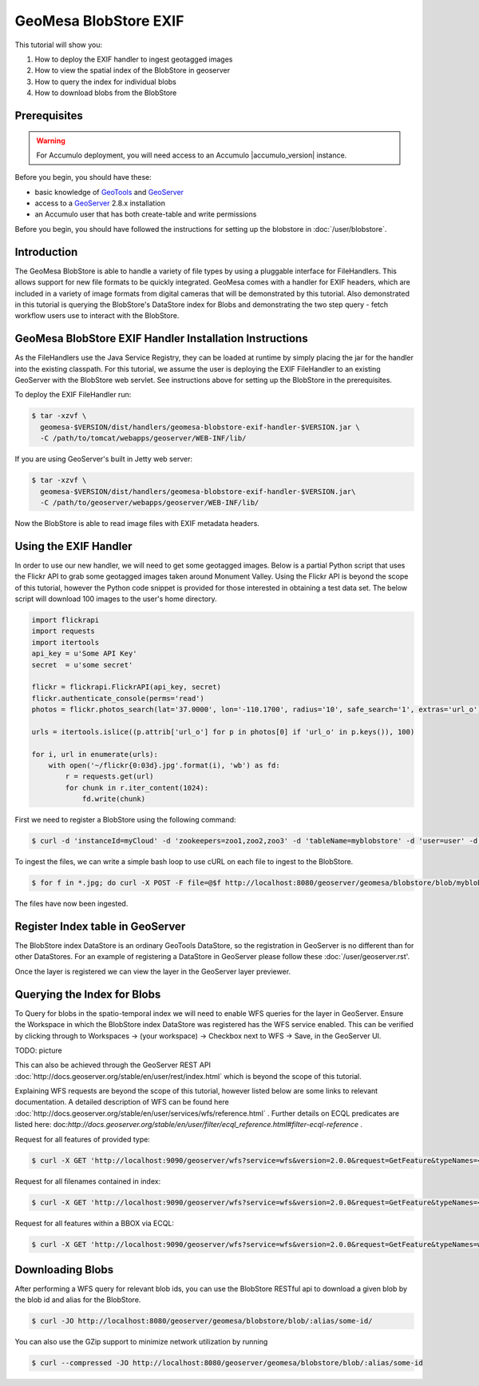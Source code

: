 GeoMesa BlobStore EXIF
======================

This tutorial will show you:

1. How to deploy the EXIF handler to ingest geotagged images
2. How to view the spatial index of the BlobStore in geoserver
3. How to query the index for individual blobs
4. How to download blobs from the BlobStore

Prerequisites
-------------

.. warning::

    For Accumulo deployment, you will need access to an Accumulo |accumulo_version| instance.

Before you begin, you should have these:

-  basic knowledge of `GeoTools <http://www.geotools.org>`__ and
   `GeoServer <http://geoserver.org>`__
-  access to a `GeoServer <http://geoserver.org/>`__ 2.8.x installation
-  an Accumulo user that has both create-table and write permissions

Before you begin, you should have followed the instructions for setting up the blobstore in :doc:`/user/blobstore`.

Introduction
------------

The GeoMesa BlobStore is able to handle a variety of file types by using a pluggable interface for FileHandlers.
This allows support for new file formats to be quickly integrated. GeoMesa comes with a handler for EXIF headers,
which are included in a variety of image formats from digital cameras that will be demonstrated by this tutorial.
Also demonstrated in this tutorial is querying the BlobStore's DataStore index for Blobs and demonstrating the two
step query - fetch workflow users use to interact with the BlobStore.

GeoMesa BlobStore EXIF Handler Installation Instructions
--------------------------------------------------------

As the FileHandlers use the Java Service Registry, they can be loaded at runtime by simply placing the jar
for the handler into the existing classpath. For this tutorial, we assume the user is deploying
the EXIF FileHandler to an existing GeoServer with the BlobStore web servlet. See instructions above for
setting up the BlobStore in the prerequisites.

To deploy the EXIF FileHandler run:

.. code-block:: bash

    $ tar -xzvf \
      geomesa-$VERSION/dist/handlers/geomesa-blobstore-exif-handler-$VERSION.jar \
      -C /path/to/tomcat/webapps/geoserver/WEB-INF/lib/

If you are using GeoServer's built in Jetty web server:

.. code-block:: bash

    $ tar -xzvf \
      geomesa-$VERSION/dist/handlers/geomesa-blobstore-exif-handler-$VERSION.jar\
      -C /path/to/geoserver/webapps/geoserver/WEB-INF/lib/

Now the BlobStore is able to read image files with EXIF metadata headers.


Using the EXIF Handler
----------------------
In order to use our new handler, we will need to get some geotagged images.
Below is a partial Python script that uses the Flickr API to grab some geotagged images taken around Monument Valley.
Using the Flickr API is beyond the scope of this tutorial, however the Python code snippet is provided for those
interested in obtaining a test data set. The below script will download 100 images to the user's home directory.

.. code-block:: python

    import flickrapi
    import requests
    import itertools
    api_key = u'Some API Key'
    secret  = u'some secret'

    flickr = flickrapi.FlickrAPI(api_key, secret)
    flickr.authenticate_console(perms='read')
    photos = flickr.photos_search(lat='37.0000', lon='-110.1700', radius='10', safe_search='1', extras='url_o')

    urls = itertools.islice((p.attrib['url_o'] for p in photos[0] if 'url_o' in p.keys()), 100)

    for i, url in enumerate(urls):
        with open('~/flickr{0:03d}.jpg'.format(i), 'wb') as fd:
            r = requests.get(url)
            for chunk in r.iter_content(1024):
                fd.write(chunk)



First we need to register a BlobStore using the following command:

.. code-block:: bash

    $ curl -d 'instanceId=myCloud' -d 'zookeepers=zoo1,zoo2,zoo3' -d 'tableName=myblobstore' -d 'user=user' -d 'password=password' http://localhost:8080/geoserver/geomesa/blobstore/ds/myblobstore

To ingest the files, we can write a simple bash loop to use cURL on each file to ingest to the BlobStore.

.. code-block:: bash

    $ for f in *.jpg; do curl -X POST -F file=@$f http://localhost:8080/geoserver/geomesa/blobstore/blob/myblobstore ; done

The files have now been ingested.


Register Index table in GeoServer
---------------------------------

The BlobStore index DataStore is an ordinary GeoTools DataStore, so the registration in GeoServer is no different than for other DataStores.
For an example of registering a DataStore in GeoServer please follow these :doc:`/user/geoserver.rst'.

Once the layer is registered we can view the layer in the GeoServer layer previewer.

.. figure:: _static/geomesa-blobstore-exif/geoserver-wfs-enable.png
   :alt: GeoServer Workspace Settings View


Querying the Index for Blobs
----------------------------

To Query for blobs in the spatio-temporal index we will need to enable WFS queries for the layer in GeoServer.
Ensure the Workspace in which the BlobStore index DataStore was registered has the WFS service enabled.
This can be verified by clicking through to Workspaces -> (your workspace) -> Checkbox next to WFS -> Save, in the GeoServer UI.

TODO: picture

This can also be achieved through the GeoServer REST API :doc:`http://docs.geoserver.org/stable/en/user/rest/index.html`
which is beyond the scope of this tutorial.

Explaining WFS requests are beyond the scope of this tutorial, however listed below are some links to relevant documentation.
A detailed description of WFS can be found here :doc:`http://docs.geoserver.org/stable/en/user/services/wfs/reference.html` .
Further details on ECQL predicates are listed here: doc:`http://docs.geoserver.org/stable/en/user/filter/ecql_reference.html#filter-ecql-reference` .

Request for all features of provided type:

.. code-block:: bash

    $ curl -X GET 'http://localhost:9090/geoserver/wfs?service=wfs&version=2.0.0&request=GetFeature&typeNames=<workspace>:blob'

Request for all filenames contained in index:

.. code-block:: bash

    $ curl -X GET 'http://localhost:9090/geoserver/wfs?service=wfs&version=2.0.0&request=GetFeature&typeNames=<workspace>:blob'

Request for all features within a BBOX via ECQL:

.. code-block:: bash

    $ curl -X GET 'http://localhost:9090/geoserver/wfs?service=wfs&version=2.0.0&request=GetFeature&typeNames=workspace:blob&cql_filter=BBOX(geom,0,0,90,180)'


Downloading Blobs
-----------------

After performing a WFS query for relevant blob ids, you can use the BlobStore RESTful api to download a given blob by
the blob id and alias for the BlobStore.

.. code-block:: bash

    $ curl -JO http://localhost:8080/geoserver/geomesa/blobstore/blob/:alias/some-id/

You can also use the GZip support to minimize network utilization by running

.. code-block:: bash

    $ curl --compressed -JO http://localhost:8080/geoserver/geomesa/blobstore/blob/:alias/some-id

